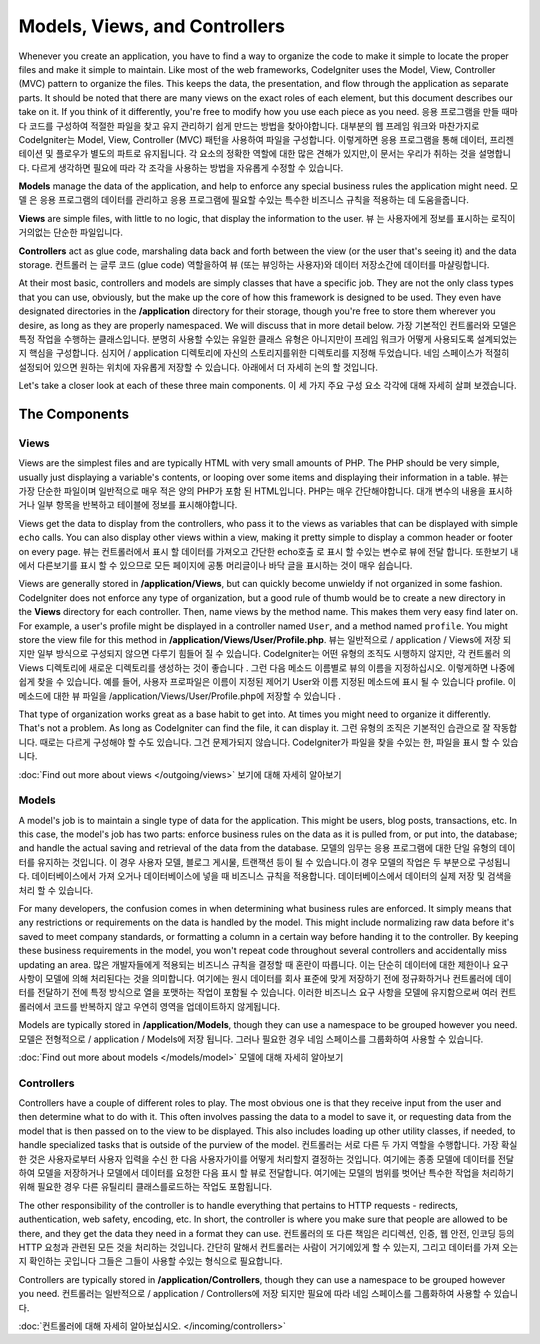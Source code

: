 ##############################
Models, Views, and Controllers
##############################

Whenever you create an application, you have to find a way to organize the code to make it simple to locate
the proper files and make it simple to maintain. Like most of the web frameworks, CodeIgniter uses the Model,
View, Controller (MVC) pattern to organize the files. This keeps the data, the presentation, and flow through the
application as separate parts. It should be noted that there are many views on the exact roles of each element,
but this document describes our take on it. If you think of it differently, you're free to modify how you use
each piece as you need.
응용 프로그램을 만들 때마다 코드를 구성하여 적절한 파일을 찾고 유지 관리하기 쉽게 만드는 방법을 찾아야합니다. 대부분의 웹 프레임 워크와 마찬가지로 CodeIgniter는 Model, View, Controller (MVC) 패턴을 사용하여 파일을 구성합니다. 이렇게하면 응용 프로그램을 통해 데이터, 프리젠 테이션 및 플로우가 별도의 파트로 유지됩니다. 각 요소의 정확한 역할에 대한 많은 견해가 있지만,이 문서는 우리가 취하는 것을 설명합니다. 다르게 생각하면 필요에 따라 각 조각을 사용하는 방법을 자유롭게 수정할 수 있습니다.

**Models** manage the data of the application, and help to enforce any special business rules the application might need.
모델 은 응용 프로그램의 데이터를 관리하고 응용 프로그램에 필요할 수있는 특수한 비즈니스 규칙을 적용하는 데 도움을줍니다.

**Views** are simple files, with little to no logic, that display the information to the user.
뷰 는 사용자에게 정보를 표시하는 로직이 거의없는 단순한 파일입니다.

**Controllers** act as glue code, marshaling data back and forth between the view (or the user that's seeing it) and
the data storage.
컨트롤러 는 글루 코드 (glue code) 역할을하여 뷰 (또는 뷰잉하는 사용자)와 데이터 저장소간에 데이터를 마샬링합니다.

At their most basic, controllers and models are simply classes that have a specific job. They are not the only class
types that you can use, obviously, but the make up the core of how this framework is designed to be used. They even
have designated directories in the **/application** directory for their storage, though you're free to store them
wherever you desire, as long as they are properly namespaced. We will discuss that in more detail below.
가장 기본적인 컨트롤러와 모델은 특정 작업을 수행하는 클래스입니다. 분명히 사용할 수있는 유일한 클래스 유형은 아니지만이 프레임 워크가 어떻게 사용되도록 설계되었는지 핵심을 구성합니다. 심지어 / application 디렉토리에 자신의 스토리지를위한 디렉토리를 지정해 두었습니다. 네임 스페이스가 적절히 설정되어 있으면 원하는 위치에 자유롭게 저장할 수 있습니다. 아래에서 더 자세히 논의 할 것입니다.

Let's take a closer look at each of these three main components.
이 세 가지 주요 구성 요소 각각에 대해 자세히 살펴 보겠습니다.

**************
The Components
**************

Views
=====

Views are the simplest files and are typically HTML with very small amounts of PHP. The PHP should be very simple,
usually just displaying a variable's contents, or looping over some items and displaying their information in a table.
뷰는 가장 단순한 파일이며 일반적으로 매우 적은 양의 PHP가 포함 된 HTML입니다. PHP는 매우 간단해야합니다. 대개 변수의 내용을 표시하거나 일부 항목을 반복하고 테이블에 정보를 표시해야합니다.

Views get the data to display from the controllers, who pass it to the views as variables that can be displayed
with simple ``echo`` calls. You can also display other views within a view, making it pretty simple to display a
common header or footer on every page.
뷰는 컨트롤러에서 표시 할 데이터를 가져오고 간단한 echo호출 로 표시 할 수있는 변수로 뷰에 전달 합니다. 또한보기 내에서 다른보기를 표시 할 수 있으므로 모든 페이지에 공통 머리글이나 바닥 글을 표시하는 것이 매우 쉽습니다.

Views are generally stored in **/application/Views**, but can quickly become unwieldy if not organized in some fashion.
CodeIgniter does not enforce any type of organization, but a good rule of thumb would be to create a new directory in
the **Views** directory for each controller. Then, name views by the method name. This makes them very easy find later
on. For example, a user's profile might be displayed in a controller named ``User``, and a method named ``profile``.
You might store the view file for this method in **/application/Views/User/Profile.php**.
뷰는 일반적으로 / application / Views에 저장 되지만 일부 방식으로 구성되지 않으면 다루기 힘들어 질 수 있습니다. CodeIgniter는 어떤 유형의 조직도 시행하지 않지만, 각 컨트롤러 의 Views 디렉토리에 새로운 디렉토리를 생성하는 것이 좋습니다 . 그런 다음 메소드 이름별로 뷰의 이름을 지정하십시오. 이렇게하면 나중에 쉽게 찾을 수 있습니다. 예를 들어, 사용자 프로파일은 이름이 지정된 제어기 User와 이름 지정된 메소드에 표시 될 수 있습니다 profile. 이 메소드에 대한 뷰 파일을 /application/Views/User/Profile.php에 저장할 수 있습니다 .

That type of organization works great as a base habit to get into. At times you might need to organize it differently.
That's not a problem. As long as CodeIgniter can find the file, it can display it.
그런 유형의 조직은 기본적인 습관으로 잘 작동합니다. 때로는 다르게 구성해야 할 수도 있습니다. 그건 문제가되지 않습니다. CodeIgniter가 파일을 찾을 수있는 한, 파일을 표시 할 수 있습니다.

:doc:`Find out more about views </outgoing/views>`
보기에 대해 자세히 알아보기

Models
======

A model's job is to maintain a single type of data for the application. This might be users, blog posts, transactions, etc.
In this case, the model's job has two parts: enforce business rules on the data as it is pulled from, or put into, the
database; and handle the actual saving and retrieval of the data from the database.
모델의 임무는 응용 프로그램에 대한 단일 유형의 데이터를 유지하는 것입니다. 이 경우 사용자 모델, 블로그 게시물, 트랜잭션 등이 될 수 있습니다.이 경우 모델의 작업은 두 부분으로 구성됩니다. 데이터베이스에서 가져 오거나 데이터베이스에 넣을 때 비즈니스 규칙을 적용합니다. 데이터베이스에서 데이터의 실제 저장 및 검색을 처리 할 수 있습니다.

For many developers, the confusion comes in when determining what business rules are enforced. It simply means that
any restrictions or requirements on the data is handled by the model. This might include normalizing raw data before
it's saved to meet company standards, or formatting a column in a certain way before handing it to the controller.
By keeping these business requirements in the model, you won't repeat code throughout several controllers and accidentally
miss updating an area.
많은 개발자들에게 적용되는 비즈니스 규칙을 결정할 때 혼란이 따릅니다. 이는 단순히 데이터에 대한 제한이나 요구 사항이 모델에 의해 처리된다는 것을 의미합니다. 여기에는 원시 데이터를 회사 표준에 맞게 저장하기 전에 정규화하거나 컨트롤러에 데이터를 전달하기 전에 특정 방식으로 열을 포맷하는 작업이 포함될 수 있습니다. 이러한 비즈니스 요구 사항을 모델에 유지함으로써 여러 컨트롤러에서 코드를 반복하지 않고 우연히 영역을 업데이트하지 않게됩니다.

Models are typically stored in **/application/Models**, though they can use a namespace to be grouped however you need.
모델은 전형적으로 / application / Models에 저장 됩니다. 그러나 필요한 경우 네임 스페이스를 그룹화하여 사용할 수 있습니다.

:doc:`Find out more about models </models/model>`
모델에 대해 자세히 알아보기

Controllers
===========

Controllers have a couple of different roles to play. The most obvious one is that they receive input from the user and
then determine what to do with it. This often involves passing the data to a model to save it, or requesting data from
the model that is then passed on to the view to be displayed. This also includes loading up other utility classes,
if needed, to handle specialized tasks that is outside of the purview of the model.
컨트롤러는 서로 다른 두 가지 역할을 수행합니다. 가장 확실한 것은 사용자로부터 사용자 입력을 수신 한 다음 사용자가이를 어떻게 처리할지 결정하는 것입니다. 여기에는 종종 모델에 데이터를 전달하여 모델을 저장하거나 모델에서 데이터를 요청한 다음 표시 할 뷰로 전달합니다. 여기에는 모델의 범위를 벗어난 특수한 작업을 처리하기 위해 필요한 경우 다른 유틸리티 클래스를로드하는 작업도 포함됩니다.

The other responsibility of the controller is to handle everything that pertains to HTTP requests - redirects,
authentication, web safety, encoding, etc. In short, the controller is where you make sure that people are allowed to
be there, and they get the data they need in a format they can use.
컨트롤러의 또 다른 책임은 리디렉션, 인증, 웹 안전, 인코딩 등의 HTTP 요청과 관련된 모든 것을 처리하는 것입니다. 간단히 말해서 컨트롤러는 사람이 거기에있게 할 수 있는지, 그리고 데이터를 가져 오는 지 확인하는 곳입니다 그들은 그들이 사용할 수있는 형식으로 필요합니다.

Controllers are typically stored in **/application/Controllers**, though they can use a namespace to be grouped however
you need.
컨트롤러는 일반적으로 / application / Controllers에 저장 되지만 필요에 따라 네임 스페이스를 그룹화하여 사용할 수 있습니다.

:doc:`컨트롤러에 대해 자세히 알아보십시오. </incoming/controllers>`
